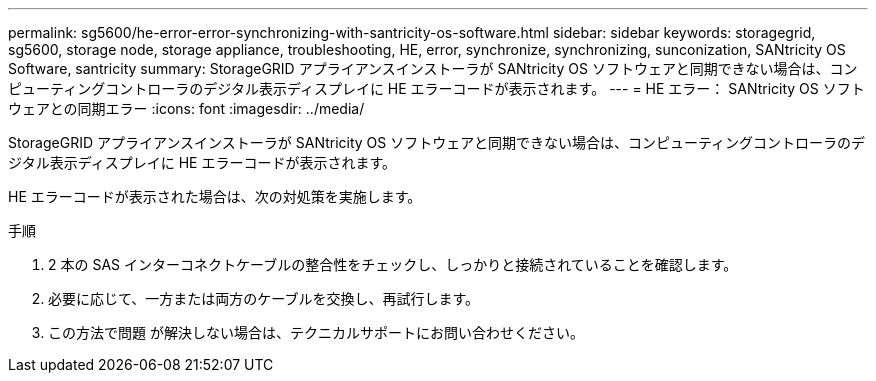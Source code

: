 ---
permalink: sg5600/he-error-error-synchronizing-with-santricity-os-software.html 
sidebar: sidebar 
keywords: storagegrid, sg5600, storage node, storage appliance, troubleshooting, HE, error, synchronize, synchronizing, sunconization, SANtricity OS Software, santricity 
summary: StorageGRID アプライアンスインストーラが SANtricity OS ソフトウェアと同期できない場合は、コンピューティングコントローラのデジタル表示ディスプレイに HE エラーコードが表示されます。 
---
= HE エラー： SANtricity OS ソフトウェアとの同期エラー
:icons: font
:imagesdir: ../media/


[role="lead"]
StorageGRID アプライアンスインストーラが SANtricity OS ソフトウェアと同期できない場合は、コンピューティングコントローラのデジタル表示ディスプレイに HE エラーコードが表示されます。

HE エラーコードが表示された場合は、次の対処策を実施します。

.手順
. 2 本の SAS インターコネクトケーブルの整合性をチェックし、しっかりと接続されていることを確認します。
. 必要に応じて、一方または両方のケーブルを交換し、再試行します。
. この方法で問題 が解決しない場合は、テクニカルサポートにお問い合わせください。

